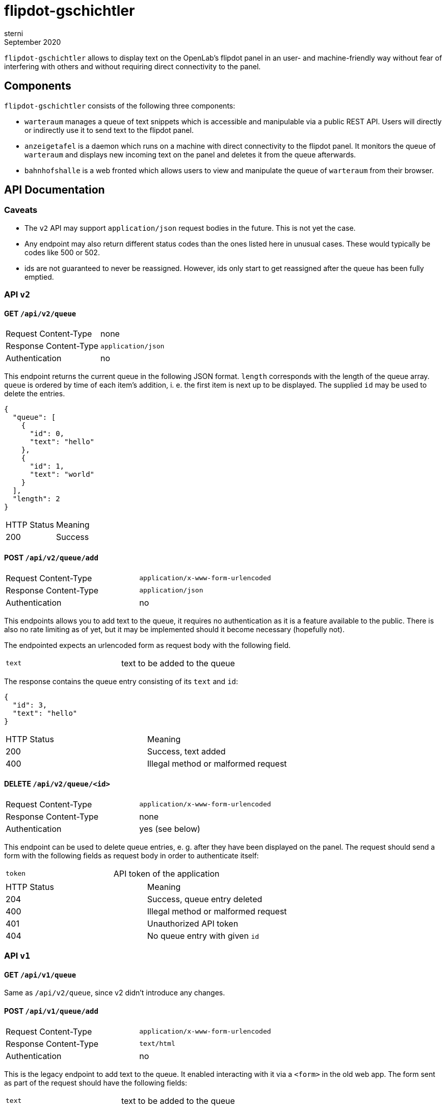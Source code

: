 flipdot-gschichtler
===================
sterni
September 2020

`flipdot-gschichtler` allows to display text on the OpenLab's
flipdot panel in an user- and machine-friendly way without
fear of interfering with others and without requiring direct
connectivity to the panel.

Components
----------

`flipdot-gschichtler` consists of the following three components:

- `warteraum` manages a queue of text snippets which is accessible and
  manipulable via a public REST API. Users will directly or indirectly
  use it to send text to the flipdot panel.
- `anzeigetafel` is a daemon which runs on a machine with direct
  connectivity to the flipdot panel. It monitors the queue of
  `warteraum` and displays new incoming text on the panel and
  deletes it from the queue afterwards.
- `bahnhofshalle` is a web fronted which allows users to view and
  manipulate the queue of `warteraum` from their browser.

API Documentation
-----------------

Caveats
~~~~~~~

* The `v2` API may support `application/json` request bodies in
  the future. This is not yet the case.
* Any endpoint may also return different status codes than the
  ones listed here in unusual cases. These would typically
  be codes like 500 or 502.
* ids are not guaranteed to never be reassigned. However,
  ids only start to get reassigned after the queue has been
  fully emptied.

API `v2`
~~~~~~~~

GET `/api/v2/queue`
^^^^^^^^^^^^^^^^^^^

|=============================================
| Request Content-Type  | none
| Response Content-Type | `application/json`
| Authentication        | no
|=============================================

This endpoint returns the current queue in the
following JSON format. `length` corresponds with
the length of the queue array. `queue` is ordered
by time of each item's addition, i. e. the first
item is next up to be displayed. The supplied `id`
may be used to delete the entries.

-------------------------
{
  "queue": [
    {
      "id": 0,
      "text": "hello"
    },
    {
      "id": 1,
      "text": "world"
    }
  ],
  "length": 2
}
-------------------------

|====================================
| HTTP Status  | Meaning
| 200          | Success
|====================================

POST `/api/v2/queue/add`
^^^^^^^^^^^^^^^^^^^^^^^^

|=============================================
| Request Content-Type  | `application/x-www-form-urlencoded`
| Response Content-Type | `application/json`
| Authentication        | no
|=============================================

This endpoints allows you to add text to the queue,
it requires no authentication as it is a feature
available to the public. There is also no rate
limiting as of yet, but it may be implemented should
it become necessary (hopefully not).

The endpointed expects an urlencoded form as request
body with the following field.

|=============================================
| `text` | text to be added to the queue
|=============================================

The response contains the queue entry consisting
of its `text` and `id`:

----------------------
{
  "id": 3,
  "text": "hello"
}
----------------------

|=============================================
| HTTP Status  | Meaning
| 200          | Success, text added
| 400          | Illegal method or malformed request
|=============================================

DELETE `/api/v2/queue/<id>`
^^^^^^^^^^^^^^^^^^^^^^^^^^^

|=============================================
| Request Content-Type  | `application/x-www-form-urlencoded`
| Response Content-Type | none
| Authentication        | yes (see below)
|=============================================

This endpoint can be used to delete queue entries, e. g. after
they have been displayed on the panel. The request should send
a form with the following fields as request body in order to
authenticate itself:

|=============================================
| `token` | API token of the application
|=============================================

|=============================================
| HTTP Status  | Meaning
| 204          | Success, queue entry deleted
| 400          | Illegal method or malformed request
| 401          | Unauthorized API token
| 404          | No queue entry with given `id`
|=============================================

API `v1`
~~~~~~~

GET `/api/v1/queue`
^^^^^^^^^^^^^^^^^^^

Same as `/api/v2/queue`, since v2 didn't introduce any changes.

POST `/api/v1/queue/add`
^^^^^^^^^^^^^^^^^^^^^^^^

|=============================================
| Request Content-Type  | `application/x-www-form-urlencoded`
| Response Content-Type | `text/html`
| Authentication        | no
|=============================================

This is the legacy endpoint to add text to the queue. It enabled
interacting with it via a `<form>` in the old web app. The form
sent as part of the request should have the following fields:

|=============================================
| `text` | text to be added to the queue
|=============================================

The response format has been changed since the previous implementation.
I sincerly hope that nobody scraped the resulting page.

|=============================================
| HTTP Status  | Meaning
| 200          | Success, text added
| 400          | Illegal method or malformed request
|=============================================

DELETE `/api/v1/queue/del/<id>`
^^^^^^^^^^^^^^^^^^^^^^^^^^^^^^^

Same as `/api/v2/queue/<id>`, `v2` only changed the endpoint URL.

Bug Bounty
----------

🤭

Contributing
------------

Help is welcome! Some things that remain to be done:

* More “funny” bits for the web frontend
  (hint: see `const subjects` in `main.es6`)
* Important: Documentation. Annoying sterni into doing it is also helping.
* Make `warteraum` accept `application/json` request bodies for the `v2`
  API using http://www.catb.org/~esr/microjson/[microjson] (?).
* Rewrite `json_output.c` to avoid licensing issue
* Polish the web frontend, test across browsers
* Refresh queue regularly in the web frontend
* Write more tests
* Full Unicode support by using Unifont on the flipdots
* A completely new feature you thought of

Building
--------

warteraum
~~~~~~~~~

Requirements:

* a C99 compiler
* `redo` (https://github.com/leahneukirchen/redo-c[redo-c] and
  http://news.dieweltistgarnichtso.net/bin/redo-sh.html[redo-sh]
  are known to work)
* https://www.tarsnap.com/scrypt.html[`libscrypt-kdf`]

------------------------
cd warteraum
redo all
------------------------

Build settings can be tweaked in `warteraum/build_config`.

bahnhofshalle
~~~~~~~~~~~~~

The web frontend is written in EmcaScript 6, so we compile it to
EcmaScript 5 (or “regular” JavaScript) for wider browser support.
This is done using `babel`. The build is automated using `redo`
although you can probably also run the command manually (see
`default.js.do`) and dependencies are handled by `yarn`.

------------------------
cd bahnhofshalle
yarn install
yarn run redo main.js
------------------------

Note that all requests are sent using a `same-origin` policy,
so you need to configure a reverse proxy to serve the web
frontend and API simuntaneously for testing. You may take
inspiration from the `nginx` configuration in
`nixos/flipdot-gschichtler.nix`.

A note on vendoring
~~~~~~~~~~~~~~~~~~~

To ease the submodule hassle, dependencies that are inconvenient to
handle via a package manager are vendored or added as a
https://www.atlassian.com/git/tutorials/git-subtree[git subtree].
To avoid confusion these are located under `third_party` exclusively.

Also be aware that different licensing terms may apply to code under
this directory.

Nix packages
~~~~~~~~~~~~

`default.nix` provides the following nix derivations which are
ready to be installed:

* `warteraum`: standard clang/glibc build of warteraum
* `warteraum-static`: statically linked build of warteraum
  using gcc and musl (used for the systemd service so we
  can restrict file system access)
* `bahnhofshalle`

The warteraum attributes can be overriden to set the following
values:

* `apiTokens`: A list of api tokens to allow to authenticate with
* `scryptSalt`: A string of hexadecimal digits which make up the
  salt to use when hashing api tokens.

`nixos/flipdot-gschichtler.nix` provides a NixOS module which
defines `services.flipdot-gschichtler` to conveniently set up
the server side with `warteraum` and `bahnhofshalle` behind
a nginx reverse proxy. A minimal `configuration.nix` utilizing
it could look like this:

---------------
{ pkgs, ... }:

let
  flipdot-gschichtler = import /path/to/flipdot-gschichtler {
    inherit pkgs;
  };

in {
  imports = [
    /path/to/flipdot-gschichtler/nixos/flipdot-gschichtler.nix
  ];

  _module.args = { inherit flipdot-gschichtler; };

  services.flipdot-gschichtler = {
    enable = true;
    virtualHost = "flipdot.openlab-augsburg.de";
    apiTokens = [ ... ];
    salt = "...";
  };

  services.nginx.enable = true;
  security.acme = {
    ....
  };
}
---------------

Changelog
---------

2.0.0 (WIP)
^^^^^^^^^^^

* Replace `admin` and `web` frontends with pure EcmaScript
  frontend `bahnhofshalle`
* Replace `web` API implementation with `warteraum`
* Rename `flipper` to `anzeigetafel`
* API:
  * Move endpoints from `/` to `/api/v1/`
  * `/api/v1/queue/add` HTML response changes, since no longer
    used by the frontend (except when no JavaScript is available)
  * Add cleaned up version of the API as `/api/v2`. This one is used
    by `bahnhofshalle` and `anzeigetafel` and should be utilized by
    clients going forward.
* Deployment:
  * Implement API/Frontend deployment as a NixOS service

1.0.0
^^^^^

https://github.com/openlab-aux/flipdot-gschichtler/tree/1.0.0[Browse code]

Initial Version: Flask and Python 2.7 based web interface.
